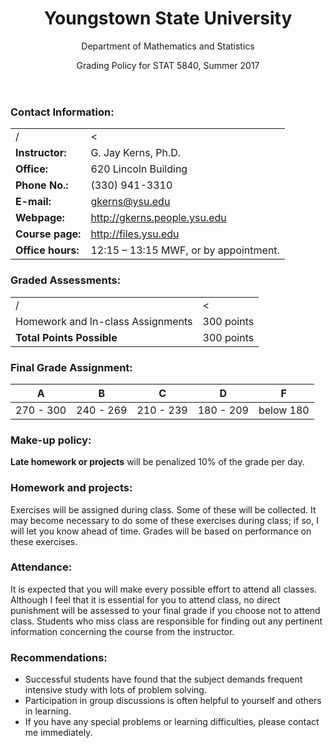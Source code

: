 #+TITLE: *Youngstown State University*
#+AUTHOR: Department of Mathematics and Statistics
#+DATE: Grading Policy for STAT 5840, Summer 2017
#+OPTIONS: toc:nil num:nil creator:nil timestamp:nil ^:nil
#+LaTeX_HEADER: \usepackage[paperwidth=8.5in,paperheight=11in]{geometry}
#+LaTeX_HEADER: \geometry{verbose,tmargin=0.5in,bmargin=1in,lmargin=1in,rmargin=1in}

*** Contact Information:
|-----------------+---------------------------------------|
| /               | <                                     |
| *Instructor:*   | G. Jay Kerns, Ph.D.                   |
| *Office:*       | 620 Lincoln Building                  |
| *Phone No.:*    | (330) 941-3310                        |
| *E-mail:*       | [[mailto:gkerns@ysu.edu][gkerns@ysu.edu]]                        |
| *Webpage:*      | http://gkerns.people.ysu.edu          |
| *Course page:*  | http://files.ysu.edu                  |
| *Office hours:* | 12:15 – 13:15 MWF, or by appointment. |
|-----------------+---------------------------------------|


*** Graded Assessments:
|---------------------------------------+------------|
| /                                     | <          |
| Homework and In-class Assignments     | 300 points |
|---------------------------------------+------------|
| *Total Points Possible*               | 300 points |
|---------------------------------------+------------|

*** Final Grade Assignment:
|-----------+-----------+-----------+-----------+-----------|
| A         | B         | C         | D         | F         |
|-----------+-----------+-----------+-----------+-----------|
| 270 - 300 | 240 - 269 | 210 - 239 | 180 - 209 | below 180 |
|-----------+-----------+-----------+-----------+-----------|

*** Make-up policy:
*Late homework or projects* will be penalized 10% of the grade per
day.

*** Homework and projects: 
Exercises will be assigned during class. Some of these will be
collected. It may become necessary to do some of these exercises
during class; if so, I will let you know ahead of time. Grades will be
based on performance on these exercises.

*** Attendance: 
It is expected that you will make every possible effort to attend all
classes. Although I feel that it is essential for you to attend class,
no direct punishment will be assessed to your final grade if you
choose not to attend class. Students who miss class are responsible
for finding out any pertinent information concerning the course from
the instructor.

*** Recommendations: 
- Successful students have found that the subject demands frequent
  intensive study with lots of problem solving.
- Participation in group discussions is often helpful to yourself and
  others in learning.
- If you have any special problems or learning difficulties, please
  contact me immediately.
